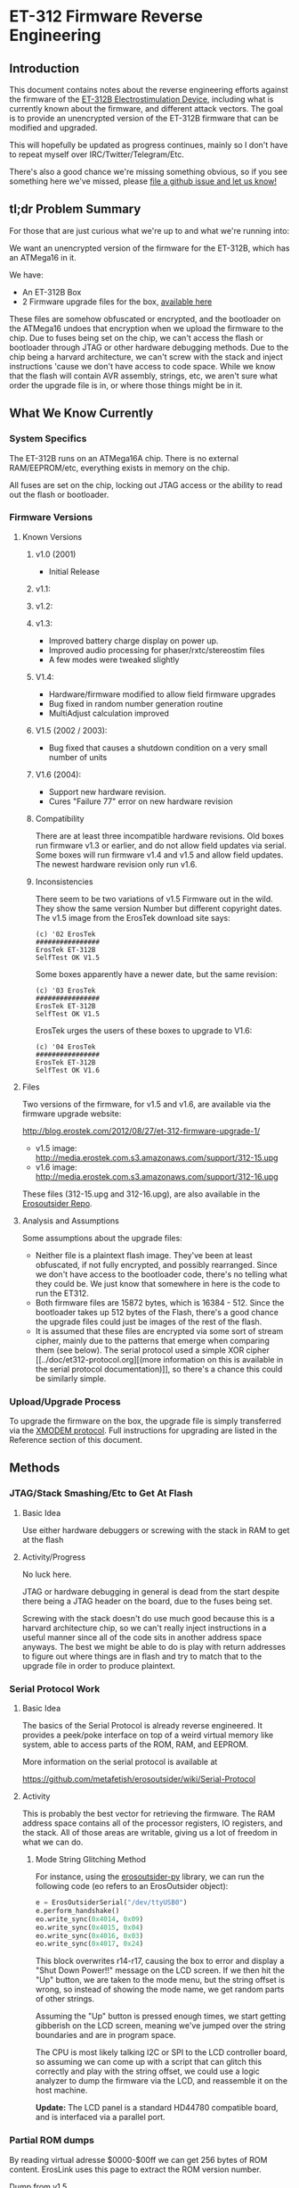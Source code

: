 * ET-312 Firmware Reverse Engineering
** Introduction
This document contains notes about the reverse engineering efforts
against the firmware of the [[http://shop.erostek.com/products/ET312B-Power-Unit.html][ET-312B Electrostimulation Device]],
including what is currently known about the firmware, and different
attack vectors. The goal is to provide an unencrypted version of the
ET-312B firmware that can be modified and upgraded.

This will hopefully be updated as progress continues, mainly so I
don't have to repeat myself over IRC/Twitter/Telegram/Etc.

There's also a good chance we're missing something obvious, so if you
see something here we've missed, please [[https://github.com/metafetish/erosoutsider/issues][file a github issue and let us
know!]]

** tl;dr Problem Summary

For those that are just curious what we're up to and what we're
running into:

We want an unencrypted version of the firmware for the ET-312B, which
has an ATMega16 in it.

We have:

- An ET-312B Box
- 2 Firmware upgrade files for the box, [[https://github.com/metafetish/erosoutsider/tree/master/firmware][available here]]

These files are somehow obfuscated or encrypted, and the bootloader on
the ATMega16 undoes that encryption when we upload the firmware to the
chip. Due to fuses being set on the chip, we can't access the flash or
bootloader through JTAG or other hardware debugging methods. Due to
the chip being a harvard architecture, we can't screw with the stack
and inject instructions 'cause we don't have access to code space.
While we know that the flash will contain AVR assembly, strings, etc,
we aren't sure what order the upgrade file is in, or where those
things might be in it.

** What We Know Currently
*** System Specifics
The ET-312B runs on an ATMega16A chip. There is no external
RAM/EEPROM/etc, everything exists in memory on the chip.

All fuses are set on the chip, locking out JTAG access or the ability
to read out the flash or bootloader.
*** Firmware Versions
**** Known Versions

***** v1.0 (2001)

- Initial Release

***** v1.1:
***** v1.2:
***** v1.3:
- Improved battery charge display on power up. 
- Improved audio processing for phaser/rxtc/stereostim files 
- A few modes were tweaked slightly 

***** V1.4: 

- Hardware/firmware modified to allow field firmware upgrades 
- Bug fixed in random number generation routine 
- MultiAdjust calculation improved 

***** V1.5 (2002 / 2003): 
- Bug fixed that causes a shutdown condition on a very small number of units 

***** V1.6 (2004): 
- Support new hardware revision. 
- Cures "Failure 77" error on new hardware revision

***** Compatibility

There are at least three incompatible hardware revisions. Old boxes run firmware v1.3 or earlier, and do not allow field updates via serial. Some boxes will run firmware v1.4 and v1.5 and allow field updates. The newest hardware revision only run v1.6. 

***** Inconsistencies

There seem to be two variations of v1.5 Firmware out in the wild. They show the same version Number but different copyright dates. The v1.5 image from the ErosTek download site says:

#+BEGIN_EXAMPLE
(c) '02 ErosTek
################
ErosTek ET-312B
SelfTest OK V1.5
#+END_EXAMPLE

Some boxes apparently have a newer date, but the same revision:

#+BEGIN_EXAMPLE
(c) '03 ErosTek
################
ErosTek ET-312B
SelfTest OK V1.5
#+END_EXAMPLE

ErosTek urges the users of these boxes to upgrade to V1.6:

#+BEGIN_EXAMPLE
(c) '04 ErosTek
################
ErosTek ET-312B
SelfTest OK V1.6
#+END_EXAMPLE

**** Files
Two versions of the firmware, for v1.5 and v1.6, are available via the
firmware upgrade website:

[[http://blog.erostek.com/2012/08/27/et-312-firmware-upgrade-1/][http://blog.erostek.com/2012/08/27/et-312-firmware-upgrade-1/]]

- v1.5 image: [[http://media.erostek.com.s3.amazonaws.com/support/312-15.upg][http://media.erostek.com.s3.amazonaws.com/support/312-15.upg]]
- v1.6 image: [[http://media.erostek.com.s3.amazonaws.com/support/312-16.upg][http://media.erostek.com.s3.amazonaws.com/support/312-16.upg]]

These files (312-15.upg and 312-16.upg), are also available in the
[[http://github.com/metafetish/erosoutsider/][Erosoutsider Repo]].

**** Analysis and Assumptions
Some assumptions about the upgrade files:

- Neither file is a plaintext flash image. They've been at least
  obfuscated, if not fully encrypted, and possibly rearranged. Since
  we don't have access to the bootloader code, there's no telling what
  they could be. We just know that somewhere in here is the code to
  run the ET312.
- Both firmware files are 15872 bytes, which is 16384 - 512. Since the
  bootloader takes up 512 bytes of the Flash, there's a good chance
  the upgrade files could just be images of the rest of the flash.
- It is assumed that these files are encrypted via some sort of stream
  cipher, mainly due to the patterns that emerge when comparing them
  (see below). The serial protocol used a simple XOR cipher [[../doc/et312-protocol.org][(more
  information on this is available in the serial protocol
  documentation)]], so there's a chance this could be similarly simple.

*** Upload/Upgrade Process
To upgrade the firmware on the box, the upgrade file is simply
transferred via the [[https://en.wikipedia.org/wiki/XMODEM][XMODEM protocol]]. Full instructions for upgrading
are listed in the Reference section of this document.
** Methods
*** JTAG/Stack Smashing/Etc to Get At Flash
**** Basic Idea
Use either hardware debuggers or screwing with the stack in RAM to get
at the flash
**** Activity/Progress
No luck here.

JTAG or hardware debugging in general is dead from the start despite
there being a JTAG header on the board, due to the fuses being set.

Screwing with the stack doesn't do use much good because this is a
harvard architecture chip, so we can't really inject instructions in a
useful manner since all of the code sits in another address space
anyways. The best we might be able to do is play with return addresses
to figure out where things are in flash and try to match that to the
upgrade file in order to produce plaintext.

*** Serial Protocol Work
**** Basic Idea
The basics of the Serial Protocol is already reverse engineered. It
provides a peek/poke interface on top of a weird virtual memory like
system, able to access parts of the ROM, RAM, and EEPROM.

More information on the serial protocol is available at

https://github.com/metafetish/erosoutsider/wiki/Serial-Protocol

**** Activity
This is probably the best vector for retrieving the firmware. The RAM
address space contains all of the processor registers, IO registers,
and the stack. All of those areas are writable, giving us a lot of
freedom in what we can do.

***** Mode String Glitching Method 

For instance, using the [[https://github.com/metafetish/erosoutsider-py][erosoutsider-py]] library, we can run the
following code (eo refers to an ErosOutsider object):

#+BEGIN_SRC python
e = ErosOutsiderSerial("/dev/ttyUSB0")
e.perform_handshake()
eo.write_sync(0x4014, 0x09)
eo.write_sync(0x4015, 0x04)
eo.write_sync(0x4016, 0x03)
eo.write_sync(0x4017, 0x24)
#+END_SRC

This block overwrites r14-r17, causing the box to error and display a
"Shut Down Power!!" message on the LCD screen. If we then hit the "Up"
button, we are taken to the mode menu, but the string offset is wrong,
so instead of showing the mode name, we get random parts of other
strings.

Assuming the "Up" button is pressed enough times, we start getting
gibberish on the LCD screen, meaning we've jumped over the string
boundaries and are in program space.

The CPU is most likely talking I2C or SPI to the LCD controller board,
so assuming we can come up with a script that can glitch this
correctly and play with the string offset, we could use a logic
analyzer to dump the firmware via the LCD, and reassemble it on the
host machine.

*Update:* The LCD panel is a standard HD44780 compatible board, and is interfaced via a parallel port.

*** Partial ROM dumps

By reading virtual adresse $0000-$00ff we can get 256 bytes of ROM content. ErosLink uses this page to extract the ROM version number.

Dump from v1.5

#+BEGIN_EXAMPLE
00000000  20 55 73 65 72 20 32 20  20 55 73 65 72 20 33 20  | User 2  User 3 |
00000010  20 55 73 65 72 20 34 20  20 55 73 65 72 20 35 20  | User 4  User 5 |
00000020  20 55 73 65 72 20 36 20  20 55 73 65 72 20 37 20  | User 6  User 7 |
00000030  53 70 6c 69 74 20 41 3a  53 70 6c 69 74 20 42 3a  |Split A:Split B:|
00000040  53 65 6c 20 46 61 76 3a  52 61 6d 70 69 6e 67 20  |Sel Fav:Ramping |
00000050  53 61 76 65 64 21 20 20  4c 69 6e 6b 65 64 21 20  |Saved!  Linked! |
00000060  4d 61 73 74 65 72 20 20  53 6c 61 76 65 20 20 20  |Master  Slave   |
00000070  20 20 20 20 25 20 20 20  41 20 20 20 42 20 20 20  |    %   A   B   |
00000080  52 61 6d 70 3a 20 20 20  20 20 20 20 20 20 20 20  |Ramp:           |
00000090  20 20 20 20 20 20 20 20  00 00 00 00 00 00 02 00  |        ........|
000000a0  00 03 0f ff 00 00 00 00  00 00 08 00 06 00 00 00  |................|
000000b0  00 ff 00 00 3e 3e 00 00  9c 9c ff 07 01 fc fc 01  |....>>..........|
000000c0  00 ff cd ff 01 01 ff ff  00 00 16 09 64 01 01 ff  |............d...|
000000d0  ff 08 00 82 32 c8 01 01  ff ff 04 00 c0 2c 20 87  |....2........, .|
000000e0  02 77 76 76 e1 14 d7 01  19 05 82 05 cd ff 01 78  |.wvv...........x|
000000f0  a5 ff 01 64 0f fa 01 64  46 fa 01 64 0c 01 05 00  |...d...dF..d....|
#+END_EXAMPLE

Dump from v1.6

#+BEGIN_EXAMPLE
00000000  20 55 73 65 72 20 32 20  20 55 73 65 72 20 33 20  | User 2  User 3 |
00000010  20 55 73 65 72 20 34 20  20 55 73 65 72 20 35 20  | User 4  User 5 |
00000020  20 55 73 65 72 20 36 20  20 55 73 65 72 20 37 20  | User 6  User 7 |
00000030  53 70 6c 69 74 20 41 3a  53 70 6c 69 74 20 42 3a  |Split A:Split B:|
00000040  53 65 6c 20 46 61 76 3a  52 61 6d 70 69 6e 67 20  |Sel Fav:Ramping |
00000050  53 61 76 65 64 21 20 20  4c 69 6e 6b 65 64 21 20  |Saved!  Linked! |
00000060  4d 61 73 74 65 72 20 20  53 6c 61 76 65 20 20 20  |Master  Slave   |
00000070  20 20 20 20 25 20 20 20  41 20 20 20 42 20 20 20  |    %   A   B   |
00000080  52 61 6d 70 3a 20 20 20  20 20 20 20 20 20 20 20  |Ramp:           |
00000090  20 20 20 20 20 20 20 20  ff ff ff ff 00 00 02 00  |        ........|
000000a0  00 03 0f ff 00 00 00 00  00 00 08 00 06 00 00 00  |................|
000000b0  00 ff 00 00 3e 3e 00 00  9c 9c ff 07 01 fc fc 01  |....>>..........|
000000c0  00 ff cd ff 01 01 ff ff  00 00 16 09 64 01 01 ff  |............d...|
000000d0  ff 08 00 82 32 c8 01 01  ff ff 04 00 c0 2c 20 87  |....2........, .|
000000e0  02 77 76 76 e1 14 d7 01  19 05 82 05 cd ff 01 78  |.wvv...........x|
000000f0  a5 ff 01 64 0f fa 01 64  46 fa 01 64 0c 01 06     |...d...dF..d...|
#+END_EXAMPLE

The Data that can be extracted via the stringtable glitch overlaps with these pages. The following has been extracted from v1.6:

#+BEGIN_EXAMPLE
00000000: 5368 7574 204f 6666 2050 6f77 6572 2121  Shut Off Power!!
00000010: 5365 6c66 5465 7374 204f 4b20 5631 2e36  SelfTest OK V1.6
00000020: 2863 2920 2730 3420 4572 6f73 2054 656b  (c) '04 Eros Tek
00000030: 4572 6f73 2054 656b 2045 542d 3331 3220  Eros Tek ET-312 
00000040: 5072 6573 7320 416e 7920 4b65 792e 2e2e  Press Any Key...
00000050: b320 b420 5365 6c65 6374 7320 4d6f 6465  . . Selects Mode
00000060: 5072 6573 7320 b320 b420 6f72 204f 4b20  Press . . or OK 
00000070: 5374 6172 7420 5261 6d70 2055 703f 2020  Start Ramp Up?  
00000080: 5365 7420 5370 6c69 7420 4d6f 6465 3f20  Set Split Mode? 
00000090: 5365 7420 4173 2046 6176 6f72 6974 653f  Set As Favorite?
000000a0: 5365 7420 5077 7220 4c65 7665 6c3f 2020  Set Pwr Level?  
000000b0: 4c69 6e6b 2053 6c61 7665 2055 6e69 743f  Link Slave Unit?
000000c0: 5361 7665 2053 6574 7469 6e67 733f 2020  Save Settings?  
000000d0: 5265 7365 7420 5365 7474 696e 6773 3f20  Reset Settings? 
000000e0: 4164 6a75 7374 2041 6476 616e 6365 643f  Adjust Advanced?
000000f0: 5261 6d70 3a20 2020 20b3 b43d 4d6f 6465  Ramp:    ..=Mode
00000100: 2020 2020 2020 2020 2020 2020 2020 2020                  
00000110: 2020 2020 2020 2020 5365 6c65 6374 3a20          Select: 
00000120: 4261 7474 6572 793a 4661 696c 7572 6520  Battery:Failure 
00000130: 5077 7220 4c65 763a 2041 646a 7573 743f  Pwr Lev: Adjust?
00000140: 4d65 6e75 733a 2020 204c 6f77 2020 2020  Menus:   Low    
00000150: 204e 6f72 6d61 6c20 2048 6967 6820 2020   Normal  High   
00000160: 5261 6d70 4c65 766c 5261 6d70 5469 6d65  RampLevlRampTime
00000170: 2020 2044 6570 7468 2020 2054 656d 706f     Depth   Tempo
00000180: 2020 2046 7265 712e 2020 4566 6665 6374     Freq.  Effect
00000190: 2020 2057 6964 7468 2020 2020 5061 6365     Width    Pace
000001a0: 2057 6176 6573 2020 2053 7472 6f6b 6520   Waves   Stroke 
000001b0: 2043 6c69 6d62 2020 2043 6f6d 626f 2020   Climb   Combo  
000001c0: 2049 6e74 656e 7365 2052 6879 7468 6d20   Intense Rhythm 
000001d0: 2041 7564 696f 2031 2041 7564 696f 2032   Audio 1 Audio 2
000001e0: 2041 7564 696f 2033 2053 706c 6974 2020   Audio 3 Split  
000001f0: 2052 616e 646f 6d31 2052 616e 646f 6d32   Random1 Random2
00000200: 2054 6f67 676c 6520 204f 7267 6173 6d20   Toggle  Orgasm 
00000210: 2054 6f72 6d65 6e74 2050 6861 7365 2031   Torment Phase 1
00000220: 2050 6861 7365 2032 2050 6861 7365 2033   Phase 2 Phase 3
00000230: 2055 7365 7220 3120 2055 7365 7220 3220   User 1  User 2 
00000240: 2055 7365 7220 3320 2055 7365 7220 3420   User 3  User 4 
00000250: 2055 7365 7220 3520 2055 7365 7220 3620   User 5  User 6 
00000260: 2055 7365 7220 3720 5370 6c69 7420 413a   User 7 Split A:
00000270: 5370 6c69 7420 423a 5365 6c20 4661 763a  Split B:Sel Fav:
00000280: 5261 6d70 696e 6720 5361 7665 6421 2020  Ramping Saved!  
00000290: 4c69 6e6b 6564 2120 4d61 7374 6572 2020  Linked! Master  
000002a0: 536c 6176 6520 2020 2020 2020 2520 2020  Slave       %   
000002b0: 4120 2020 4220 2020 5261 6d70 3a20 2020  A   B   Ramp:   
000002c0: 2020 2020 2020 2020 2020 2020 2020 2020                  
000002d0: ffff ffff 0000 0200 0003 0fff 0000 0000  ................
000002e0: 0000 0800 0600 0000 00ff 0000 3e3e 0000  ............>>..
000002f0: 9c9c ff07 01fc fc01 00ff cdff 0101 ffff  ................
00000300: 0000 1609 6401 01ff ff08 0082 32c8 0101  ....d.......2...
00000310: ffff 0400 c02c 2087 0277 7676 e114 d701  ....., ..wvv....
00000320: 1905 8205 cdff 0178 a5ff 0164 0ffa 0164  .......x...d...d
00000330: 46fa 0164 0c01 0600 8502 b202 aeff b30a  F..d............
#+END_EXAMPLE


***** Other Interesting Stuff
Interesting facts from playing with memory using the protocol:

- Reading from the EEPROM, there's strings stored in 8 byte chunks,
  with spaces around them to buffer up to 8 characters if they aren't
  already, and no null terminators. This may be a common way to
  storing strings in the system, as for instance the pattern mode
  names are all <=8 characters.

*** File Comparison/Analysis
**** Basic Idea
Armed with a spec sheet, knowledge of AVR assembly and binary tools,
pick at the upgrade files until either something makes sense or the
heat death of the universe consumes us all.
**** Activity/Progress
While entropy tests run against the files using the [[https://www.phy.duke.edu/~rgb/General/dieharder.php][Dieharder Test
Suite]] show that the files themselves are fairly random, comparing the
files to each other shows some patterns. For instance, here is the
first 256 bytes of each file:

312-15.upg

#+BEGIN_EXAMPLE
00000000: ed78 3723 9920 5637 af04 4e2b 4e73 9382  .x7#. V7..N+Ns..
00000010: 2984 f9ec 0ba5 a382 e9ad 4828 c45f 25e2  ).........H(._%.
00000020: d0f1 4359 35a3 f574 24e2 4b1c 6d1b b5e6  ..CY5..t$.K.m...
00000030: 53cc 5e99 d249 e453 c6b6 984d fc1e f530  S.^..I.S...M...0
00000040: ffe2 4f81 6d1f 75e4 57c0 5c95 124b e85f  ..O.m.u.W.\..K._
00000050: c4ba 984d bc39 6669 4774 deba 5b2a 6428  ...M.9fiGt..[*d(
00000060: 62d1 acab 92d2 1dbe 4d51 3132 00e0 a335  b.......MQ12...5
00000070: 81e0 a729 6ba3 b669 7dec 496e 903a 0129  ...)k..i}.In.:.)
00000080: c36b 46d3 08ba f630 f5b5 d899 9085 7d46  .kF....0......}F
00000090: c506 6a6c 12c7 0ac6 e14f 7fad 92de 86bf  ..jl.....O......
000000a0: 99bc d2df 10c5 9118 1888 b1da 64a6 36f0  ............d.6.
000000b0: 0509 2947 4f93 31cb 1895 6f31 360c df11  ..)GO.1...o16...
000000c0: 4869 33ee eabf 080a 143a dc99 5f79 0aef  Hi3......:.._y..
000000d0: 791d 2523 3c4c 96cf 2fb4 551f af73 fa7d  y.%#<L../.U..s.}
000000e0: 5395 0736 7734 1f92 846c cc8b 697e 2c43  S..6w4...l..i~,C
000000f0: 02ad 65ef aff1 f32b 71a3 2c58 4286 24a1  ..e....+q.,XB.$.
#+END_EXAMPLE

312-16.upg

#+BEGIN_EXAMPLE
00000000: ed78 5f23 9948 5637 c704 4e43 4e73 9382  .x_#.HV7..NCNs..
00000010: 2984 11ec 0bfd 2582 31c5 4870 425f ed8a  ).....%.1.HpB_..
00000020: d0b9 4359 eda3 f52c 24e2 961c 6d44 d4e6  ..CY...,$...mD..
00000030: 8eda 36c2 b321 d145 aebd f925 f108 f53f  ..6..!.E...%...?
00000040: 9ee2 aa97 6d78 92e4 b2be 34fe f523 e521  ....mx....4..#.!
00000050: acb1 f925 b12f 0e62 261c d7ac 335d 0540  ...%./.b&...3].@
00000060: 97c7 d4dc f3aa 14a8 055e 507a 09f6 eb32  .........^Pz...2
00000070: e0a8 a23f 23a4 d721 44fa 0151 f172 383f  ...?#..!D..Q.r8?
00000080: 8b50 279b 2dac be17 94fd f98f d8aa 1c0e  .P'.-...........
00000090: e410 224f 738f 2bd0 a96c 1ee5 b3c8 ce9c  .."Os.+..l......
000000a0: f8f4 f3c9 58ea f050 319e f9ed 05ee 03e6  ....X..P1.......
000000b0: 4d3a 480f 7e85 79f8 79dd 5e27 7e3f be59  M:H.~.y.y.^'~?.Y
000000c0: 757f 7bcd 8bf7 251c 5c11 bdd1 766f 42c4  u.{...%.\...voB.
000000d0: 1855 0035 746b f787 0aa2 1d38 ce3b df6b  .U.5tk.....8.;.k
000000e0: 1bbe 667e 5e22 57b5 e524 e59d 2151 4d0b  ..f~^"W..$..!QM.
000000f0: 2fbb 2dc0 ceb9 de3d 398c 4d10 6f90 6c8a  /.-....=9.M.o.l.
#+END_EXAMPLE

However, XORing the two files together, interesting patterns emerge:

#+BEGIN_EXAMPLE 
00000000: 0000 6800 0068 0000 6800 0068 0000 0000  ..h..h..h..h....
00000010: 0000 e800 0058 8600 d868 0058 8600 c868  .....X...h.X...h
00000020: 0048 0000 d800 0058 0000 dd00 005f 6100  .H.....X....._a.
00000030: dd16 685b 6168 3516 680b 6168 0d16 000f  ..h[ah5.h.ah....
00000040: 6100 e516 0067 e700 e57e 686b e768 0d7e  a....g...~hk.h.~
00000050: 680b 6168 0d16 680b 6168 0916 6877 6168  h.ah..h.ah..hwah
00000060: f516 7877 6178 0916 480f 6148 0916 4807  ..xwax..H.aH..H.
00000070: 6148 0516 4807 6148 3916 483f 6148 3916  aH..H.aH9.H?aH9.
00000080: 483b 6148 2516 4827 6148 2116 482f 6148  H;aH%.H'aH!.H/aH
00000090: 2116 4823 6148 2116 4823 6148 2116 4823  !.H#aH!.H#aH!.H#
000000a0: 6148 2116 482f 6148 2916 4837 6148 3516  aH!.H/aH).H7aH5.
000000b0: 4833 6148 3116 4833 6148 3116 4833 6148  H3aH1.H3aH1.H3aH
000000c0: 3d16 4823 6148 2d16 482b 6148 2916 482b  =.H#aH-.H+aH).H+
000000d0: 6148 2516 4827 6148 2516 4827 6148 2516  aH%.H'aH%.H'aH%.
000000e0: 482b 6148 2916 4827 6148 2916 482f 6148  H+aH).H'aH).H/aH
000000f0: 2d16 482f 6148 2d16 482f 6148 2d16 482b  -.H/aH-.H/aH-.H+
#+END_EXAMPLE

If we format the XOR output into blocks of 6 bytes each, some
repetition starts to show up:

#+BEGIN_EXAMPLE 
0000 6800 0068
0000 6800 0068
0000 0000 0000
e800 0058 8600
d868 0058 8600
c868 0048 0000
d800 0058 0000
dd00 005f 6100
dd16 685b 6168
3516 680b 6168
0d16 000f 6100
e516 0067 e700
e57e 686b e768
0d7e 680b 6168
0d16 680b 6168
0916 6877 6168
f516 7877 6178
0916 480f 6148
0916 4807 6148
0516 4807 6148
3916 483f 6148
3916 483b 6148
2516 4827 6148
2116 482f 6148
2116 4823 6148
2116 4823 6148
2116 4823 6148
2116 482f 6148
2916 4837 6148
3516 4833 6148
3116 4833 6148
3116 4833 6148
3d16 4823 6148
2d16 482b 6148
2916 482b 6148
2516 4827 6148
2516 4827 6148
2516 482b 6148
2916 4827 6148
2916 482f 6148
2d16 482f 6148
2d16 482f 6148
2d16 482b 6148
#+END_EXAMPLE

There are also blocks of the XOR'd files where things turn to
randomess:

#+BEGIN_EXAMPLE 
000010a0: 6446 ee64 c6ee 6442 ee64 c2ee 644e ee64  dF.d..dB.d..dN.d
000010b0: ceee 644e ee64 c2ee 6442 ee64 c2ee 6442  ..dN.d..dB.d..dB
000010c0: ee64 c2ee 644e ee64 c2ee 6442 ee64 c6ee  .d..dN.d..dB.d..
000010d0: 6442 ee64 ceee 644e ee64 f2ee 6472 ee64  dB.d..dN.d..dr.d
000010e0: f2ee 6472 ee64 f2ee 6472 fe15 0f24 7d47  ..dr.d..dr...$}G
000010f0: cf93 990e 94b2 90b7 5f7b cf4c 60fd 3f0a  ........_{.L`.?.
00001100: 9708 7021 4b21 535c 0431 2663 7125 53b1  ..p!K!S\.1&cq%S.
00001110: fc23 e831 4d54 3188 5b1b 2a99 01d9 aa27  .#.1MT1.[.*....'
00001120: 5dd2 5395 df5b 52fc e545 6462 7a6e a191  ].S..[R..Edbzn..
00001130: 67ec 6883 c796 9443 d004 35a0 1459 db38  g.h....C..5..Y.8
00001140: 4e17 3cc9 7139 d387 4533 47d1 ce81 5540  N.<.q9..E3G...U@
00001150: f0c6 4551 4bea e24b 1647 cf42 8c70 dd8a  ..EQK..K.G.B.p..
#+END_EXAMPLE

Though the patterns start up against a bit later:

#+BEGIN_EXAMPLE 
00001c20: bb19 bf61 04b5 2dc0 e83f e9fe e7da ff6e  ...a..-..?.....n
00001c30: 78ad 30e6 f7c1 1231 d5ad a7ca 8358 4e38  x.0....1.....XN8
00001c40: 58c2 8358 4238 58c2 8358 5e38 58de 8358  X..XB8X..X^8X..X
00001c50: 5e38 58a2 8358 a638 58ba 8358 be38 58b2  ^8X..X.8X..X.8X.
00001c60: 8358 f3c7 a704 8358 65c7 a796 8358 97c7  .X.....Xe....X..
00001c70: 5891 7c58 97c7 5899 7c58 9bc7 5899 7c58  X.|X..X.|X..X.|X
#+END_EXAMPLE

And then back to randomness a little later, until the end of the XOR
file:

#+BEGIN_EXAMPLE 
000021a0: 7f7e 0ef7 7e0e 7f7e 0ef7 7e12 7f7e 1ef7  .~..~..~..~..~..
000021b0: 7e1e 7f7e 1ef7 7e1e 7f7e 1af7 7e1a 7f7e  ~..~..~..~..~..~
000021c0: 1af7 7e16 7f7e 2af7 7ad3 6dab 66d7 bb50  ..~..~*.z.m.f..P
000021d0: 0b0d 2746 c850 2e5c a52b bed2 ee31 fb33  ..'F.P.\.+...1.3
000021e0: 15e6 f6c8 d8b3 3bc4 54d9 cb38 b2d7 a9f3  ......;.T..8....
000021f0: a8d4 4496 6ef7 7217 9c25 b590 3a92 1a76  ..D.n.r..%..:..v
#+END_EXAMPLE

It's doubtful that the actual firmware is 100% valid data, so there's
a good chance that whatever utility was used to build the upgrade file
might just be filling it with randomness.

There's also assumptions that could be made about the order of the
firmware. For instance, usually the AVR IVT is at the top of the flash
address space, so there's a chance that the matching portions of the
first sections of the 2 files are the IVTs, which probably don't
change much. However, this idea hasn't gotten very far in practice.

This may be an LFSR, see [[https://twitter.com/qDot/status/722620349653786624][this thread on twitter]]

*** Brute Force Writing
**** Basic Idea
More a mapping technique than an attack, but by changing every Nth
byte by a known value, we may be able to map parts of the upgrade file
as we see strings change in the UI on the box.

For instance, we can increase every 10th byte in a block of the
firmware by a value of 1. Assuming the firmware runs, we can watch for
misspelled/changed strings around the box UI.

This is still perilous at best. Flash only has a certain number of
guaranteed writes (yes it's in the 1000s but let's assume we're really
bad at this and also the fact that...), and we've only got 1 box, so
if that chip gets ruined before we figure this out, we have a problem
(and no warranty).

**** Activity/Progress
The last 13 bytes of the firmware can be set to any value, and the box
will still boot. Changing any other values will cause the box to boot
directly into firmware upgrade mode, meaning there's probably a CRC
check in the bootloader that's checking the integrity of the bits and
not jumping if it finds an error. 

Complete guess, but it's probably a CRC-16 that's the last 2 bytes.
However, if those bytes are also encrypted, we're out of luck for
changing much.

*** LED Signals during Firmware Upload
**** Basic Idea
From step 12 of the "Upgrade Instructions" in the References section:

12. Click Send and the file transfer should begin. The Ch A and Ch B
    lights will flash randomly as the data is transferred to the
    ET-312. DO NOT interrupt this process in any way.

Nothing ever happens randomly.
**** Activity/Progress
Mapped LED A to be controlled by Pin 20 of the ATMega16, attached to a
logic analyzer. During firmware upload, there's a signal that happens
on this pin between packet upload and ACK response in the XMODEM
protocol. The signal is repeatable between uploads. Further analysis
required, but doubtful this is going anywhere.

*** RF/Power Sidechannel channel/Glitching
**** Basic Idea
The fuuuuuuuuuuuuuuuuuture! While now feasible with projects like
ChipWhisperer, not sure if it's all that applicable here.

That said, if we could write one XMODEM packet then possibly see
what's happening in the chip that way? Sure. But it's magic to us at
the moment.
**** Activity/Progress
No real direction with this, require advice of grown up and/or magic
person.

*** Chip Uncapping
**** Basic Idea
Ship the chip and $800 or so somewhere and have them pop the top off
and do magic to it.
**** Activity/Progress
What fun is that? :(
*** Just Ask The Manufacturer to Open Source The Firmware
**** Basic Idea
Put on a nice outfit. Knock politely on the front door.
**** Activity/Progress
What fun is that? :(
** References
*** Upgrade Instructions
This is a copy of the text from the Eroslink ET-312 Upgrade Instructions PDF, available at

[[http://media.erostek.com.s3.amazonaws.com/support/312-16_firmware_upgrade.pdf][http://media.erostek.com.s3.amazonaws.com/support/312-16_firmware_upgrade.pdf]]

Firmware Upgrade Instructions: ET-312 Version 1.6
1. Connect the ErosLink cable to an unused Serial port on your PC.
2. With the ET-312 off, connect the ErosLink cable to the Link jack of the ET-312.
3. Go to the Start, Programs, Accessories, menu in Windows and find
   Hyperterminal. It may be under Communications depending on which
   version of windows you have.
4. When Hyperterminal starts, wait for the welcome screen to go away
   and then enter any name in the New Connection box such as "ET312"
   and click OK.
5. In the Connect To box, select the serial port used in Step 1 from
   the Connect Using pull down menu. This will usually be COM1 - COM4.
   Then click OK.
6. In the Properties box, select the following options: Bits per
   second=19200, Data bits=8, Parity=None, Stop bits=1, Flow
   control=None and click OK.
7. Hold down the Menu and Up buttons on the ET-312 at the same time,
   then turn on the ET-312 while keeping them held down. The display
   should be blank and the Ch A and Ch B LEDs should blink slowly. If
   the ET-312 powers up normally, you did not hold down the buttons
   correctly as try again.
8. In Hyperterminal you should see a string of "C" characters appear
   at about 1 per second. If you don't see anything or you see
   different characters, Hyperterminal is not configured correctly or
   there is a problem with the serial port. Shut down Hyperterminal
   and try again selecting other available COM ports and make sure the
   properties in Step 6 are correct.
9. When you see the string of "C" characters in Hyperterminal, select
   the Transfer menu and Send file. If you wait too long, you'll have
   to power the ET-312 off and try again (the LEDs will stop
   blinking).
10. In the Send File box, make sure you select Xmodem as the protocol
    (NOT Zmodem or 1k Xmodem).
11. After Xmodem is selected, enter or Browse to the filename of the
    new firmware. For example, the version 1.6 upgrade file is called
    "312-16.upg".
12. Click Send and the file transfer should begin. The Ch A and Ch B
    lights will flash randomly as the data is transferred to the
    ET-312. DO NOT interrupt this process in any way.
13. When the transfer is completed, the ET-312 will power up normally
    and the display should show the new version of the software. If
    anything goes wrong, try again starting over from Step 1. If you
    still can't make it work, contact ErosTek or SexTek for further
    assistance.
14. Once the transfer is complete, you can turn the ET-312 off, unplug
    the cable, and close Hyperterminal (you do not need to save the
    Hyperterminal session).
*** Serial Protocol
[[https://github.com/metafetish/erosoutsider/blob/master/doc/et312-protocol.org][Link to Serial Protocol Documentation]]
*** Strings
This is a partial list of strings found just playing around with the
UI. Yes, we realize this makes us the human version of the "strings"
utility.

UI Strings:
- Eros Tek ET312-B
- SelfTest OK v1.6
- (c) '04 Eros Tek
- Press Any Key...
- Ramp:
- Battery:
- Selects Mode

(There's way more of these, will enter more later)

Mode Names, in order of appearance while pressing "up" button:

- Waves
- Stroke
- Climb
- Combo
- Intense
- Rhythm
- Audio 1
- Audio 2
- Audio 3
- Split
- Random1
- Random2
- Toggle
- Orgasm
- Torment
- Phase 1
- Phase 2
- Phase 3
